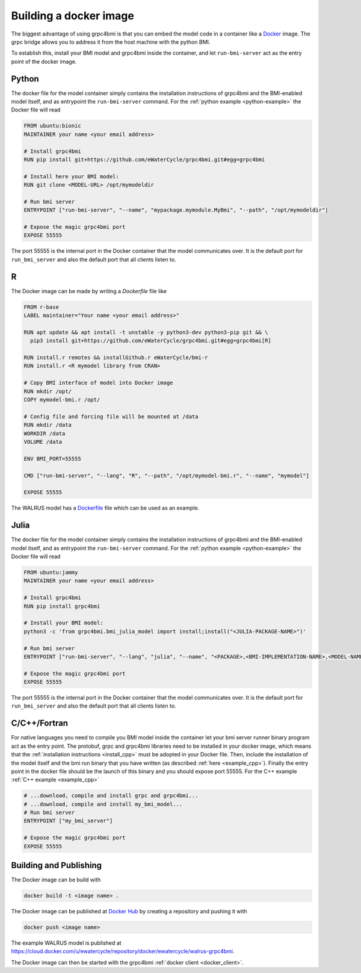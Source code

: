 .. _building-docker-image:

Building a docker image
=======================

The biggest advantage of using grpc4bmi is that you can embed the model code in a container like a `Docker`_ image. The grpc bridge allows you to address it from the host machine with the python BMI.

To establish this, install your BMI model and grpc4bmi inside the container, and let ``run-bmi-server`` act as the entry point of the docker image.


Python
------

The docker file for the model container simply contains the installation instructions of grpc4bmi and the BMI-enabled model itself, and as entrypoint the ``run-bmi-server`` command. For the :ref:`python example <python-example>` the Docker file will read

.. code-block:: Dockerfile

    FROM ubuntu:bionic
    MAINTAINER your name <your email address>

    # Install grpc4bmi
    RUN pip install git+https://github.com/eWaterCycle/grpc4bmi.git#egg=grpc4bmi

    # Install here your BMI model:
    RUN git clone <MODEL-URL> /opt/mymodeldir

    # Run bmi server
    ENTRYPOINT ["run-bmi-server", "--name", "mypackage.mymodule.MyBmi", "--path", "/opt/mymodeldir"]

    # Expose the magic grpc4bmi port
    EXPOSE 55555

The port 55555 is the internal port in the Docker container that the model communicates over. It is the default port for ``run_bmi_server`` and also the default port that all clients listen to.

R
-

The Docker image can be made by writing a `Dockerfile` file like

.. code-block:: Dockerfile

    FROM r-base
    LABEL maintainer="Your name <your email address>"

    RUN apt update && apt install -t unstable -y python3-dev python3-pip git && \
      pip3 install git+https://github.com/eWaterCycle/grpc4bmi.git#egg=grpc4bmi[R]

    RUN install.r remotes && installGithub.r eWaterCycle/bmi-r
    RUN install.r <R mymodel library from CRAN>

    # Copy BMI interface of model into Docker image
    RUN mkdir /opt/
    COPY mymodel-bmi.r /opt/

    # Config file and forcing file will be mounted at /data
    RUN mkdir /data
    WORKDIR /data
    VOLUME /data

    ENV BMI_PORT=55555

    CMD ["run-bmi-server", "--lang", "R", "--path", "/opt/mymodel-bmi.r", "--name", "mymodel"]

    EXPOSE 55555


The WALRUS model has a `Dockerfile`_  file which can be used as an example.

.. _Dockerfile: https://github.com/eWaterCycle/grpc4bmi-examples/blob/master/walrus/Dockerfile

Julia
-----

The docker file for the model container simply contains the installation instructions of grpc4bmi and the BMI-enabled model itself, and as entrypoint the ``run-bmi-server`` command. For the :ref:`python example <python-example>` the Docker file will read

.. code-block:: Dockerfile

    FROM ubuntu:jammy
    MAINTAINER your name <your email address>

    # Install grpc4bmi
    RUN pip install grpc4bmi

    # Install your BMI model:
    python3 -c 'from grpc4bmi.bmi_julia_model import install;install("<JULIA-PACKAGE-NAME>")'

    # Run bmi server
    ENTRYPOINT ["run-bmi-server", "--lang", "julia", "--name", "<PACKAGE>,<BMI-IMPLEMENTATION-NAME>,<MODEL-NAME>"]

    # Expose the magic grpc4bmi port
    EXPOSE 55555

The port 55555 is the internal port in the Docker container that the model communicates over. It is the default port for ``run_bmi_server`` and also the default port that all clients listen to.

C/C++/Fortran
-------------

For native languages you need to compile you BMI model inside the container let your bmi server runner binary program act as the entry point. The protobuf, grpc and grpc4bmi libraries need to be installed in your docker image, which means that the :ref:`installation instructions <install_cpp>` must be adopted in your Docker file. Then, include the installation of the model itself and the bmi run binary that you have written (as described :ref:`here <example_cpp>`). Finally the entry point in the docker file should be the launch of this binary and you should expose port 55555. For the C++ example :ref:`C++ example <example_cpp>`

.. code-block:: Dockerfile

    # ...download, compile and install grpc and grpc4bmi...
    # ...download, compile and install my_bmi_model...
    # Run bmi server
    ENTRYPOINT ["my_bmi_server"]

    # Expose the magic grpc4bmi port
    EXPOSE 55555

Building and Publishing
-----------------------

The Docker image can be build with

.. code-block:: sh

    docker build -t <image name> .

The Docker image can be published at `Docker Hub`_ by creating a repository and pushing it with

.. code-block:: sh

   docker push <image name>

The example WALRUS model is published at https://cloud.docker.com/u/ewatercycle/repository/docker/ewatercycle/walrus-grpc4bmi.

The Docker image can then be started with the grpc4bmi :ref:`docker client <docker_client>`.

.. _Docker: https://docs.docker.com/
.. _Docker Hub: https://hub.docker.com/
